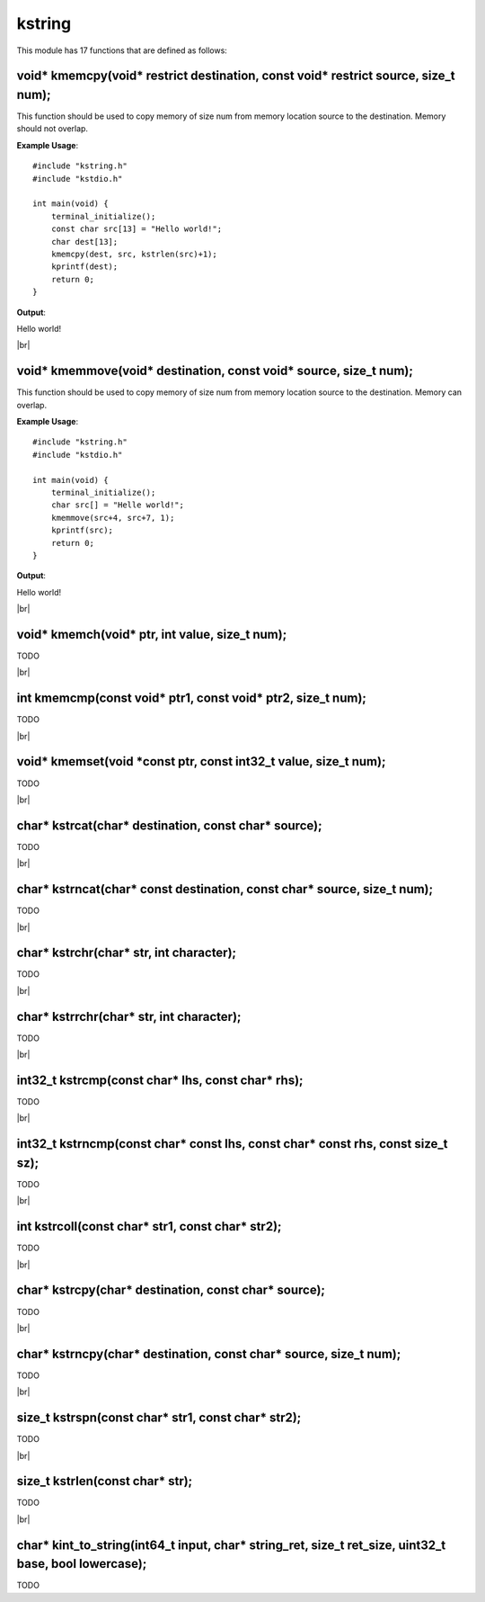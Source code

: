 kstring
=======

.. |br| raw:: html

    <br/>

This module has 17 functions that are defined as
follows:

void* kmemcpy(void\* restrict destination, const void\* restrict source, size_t num);
^^^^^^^^^^^^^^^^^^^^^^^^^^^^^^^^^^^^^^^^^^^^^^^^^^^^^^^^^^^^^^^^^^^^^^^^^^^^^^^^^^^^^^

This function should be used
to copy memory of size num from
memory location source to the 
destination. Memory should not
overlap.

**Example Usage**::

    #include "kstring.h"
    #include "kstdio.h"

    int main(void) {
        terminal_initialize();
        const char src[13] = "Hello world!";
        char dest[13];
        kmemcpy(dest, src, kstrlen(src)+1);
        kprintf(dest);
        return 0;
    }

**Output**:

Hello world!

|br|

void* kmemmove(void* destination, const void* source, size_t num);
^^^^^^^^^^^^^^^^^^^^^^^^^^^^^^^^^^^^^^^^^^^^^^^^^^^^^^^^^^^^^^^^^^

This function should be used
to copy memory of size num from
memory location source to the 
destination. Memory can
overlap.

**Example Usage**::
    
    #include "kstring.h"
    #include "kstdio.h"

    int main(void) {
        terminal_initialize();
        char src[] = "Helle world!";
        kmemmove(src+4, src+7, 1);
        kprintf(src);
        return 0;
    }

**Output**:

Hello world!

|br|

void* kmemch(void* ptr, int value, size_t num);
^^^^^^^^^^^^^^^^^^^^^^^^^^^^^^^^^^^^^^^^^^^^^^^

TODO

|br|

int kmemcmp(const void* ptr1, const void* ptr2, size_t num);
^^^^^^^^^^^^^^^^^^^^^^^^^^^^^^^^^^^^^^^^^^^^^^^^^^^^^^^^^^^^

TODO

|br|

void* kmemset(void \*const ptr, const int32_t value, size_t num);
^^^^^^^^^^^^^^^^^^^^^^^^^^^^^^^^^^^^^^^^^^^^^^^^^^^^^^^^^^^^^^^^^^

TODO

|br|

char* kstrcat(char* destination, const char* source);
^^^^^^^^^^^^^^^^^^^^^^^^^^^^^^^^^^^^^^^^^^^^^^^^^^^^^

TODO

|br|

char* kstrncat(char* const destination, const char* source, size_t num);
^^^^^^^^^^^^^^^^^^^^^^^^^^^^^^^^^^^^^^^^^^^^^^^^^^^^^^^^^^^^^^^^^^^^^^^^

TODO

|br|

char* kstrchr(char* str, int character);
^^^^^^^^^^^^^^^^^^^^^^^^^^^^^^^^^^^^^^^^

TODO

|br|

char* kstrrchr(char* str, int character);
^^^^^^^^^^^^^^^^^^^^^^^^^^^^^^^^^^^^^^^^^

TODO

|br|

int32_t kstrcmp(const char* lhs, const char* rhs);
^^^^^^^^^^^^^^^^^^^^^^^^^^^^^^^^^^^^^^^^^^^^^^^^^^

TODO

|br|

int32_t kstrncmp(const char* const lhs, const char* const rhs, const size_t sz);
^^^^^^^^^^^^^^^^^^^^^^^^^^^^^^^^^^^^^^^^^^^^^^^^^^^^^^^^^^^^^^^^^^^^^^^^^^^^^^^^

TODO

|br|

int kstrcoll(const char* str1, const char* str2);
^^^^^^^^^^^^^^^^^^^^^^^^^^^^^^^^^^^^^^^^^^^^^^^^^

TODO

|br|

char* kstrcpy(char* destination, const char* source);
^^^^^^^^^^^^^^^^^^^^^^^^^^^^^^^^^^^^^^^^^^^^^^^^^^^^^

TODO

|br|

char* kstrncpy(char* destination, const char* source, size_t num);
^^^^^^^^^^^^^^^^^^^^^^^^^^^^^^^^^^^^^^^^^^^^^^^^^^^^^^^^^^^^^^^^^^

TODO

|br|

size_t kstrspn(const char* str1, const char* str2);
^^^^^^^^^^^^^^^^^^^^^^^^^^^^^^^^^^^^^^^^^^^^^^^^^^^

TODO

|br|

size_t kstrlen(const char* str);
^^^^^^^^^^^^^^^^^^^^^^^^^^^^^^^^

TODO

|br|

char* kint_to_string(int64_t input, char* string_ret, size_t ret_size, uint32_t base, bool lowercase);
^^^^^^^^^^^^^^^^^^^^^^^^^^^^^^^^^^^^^^^^^^^^^^^^^^^^^^^^^^^^^^^^^^^^^^^^^^^^^^^^^^^^^^^^^^^^^^^^^^^^^^

TODO
